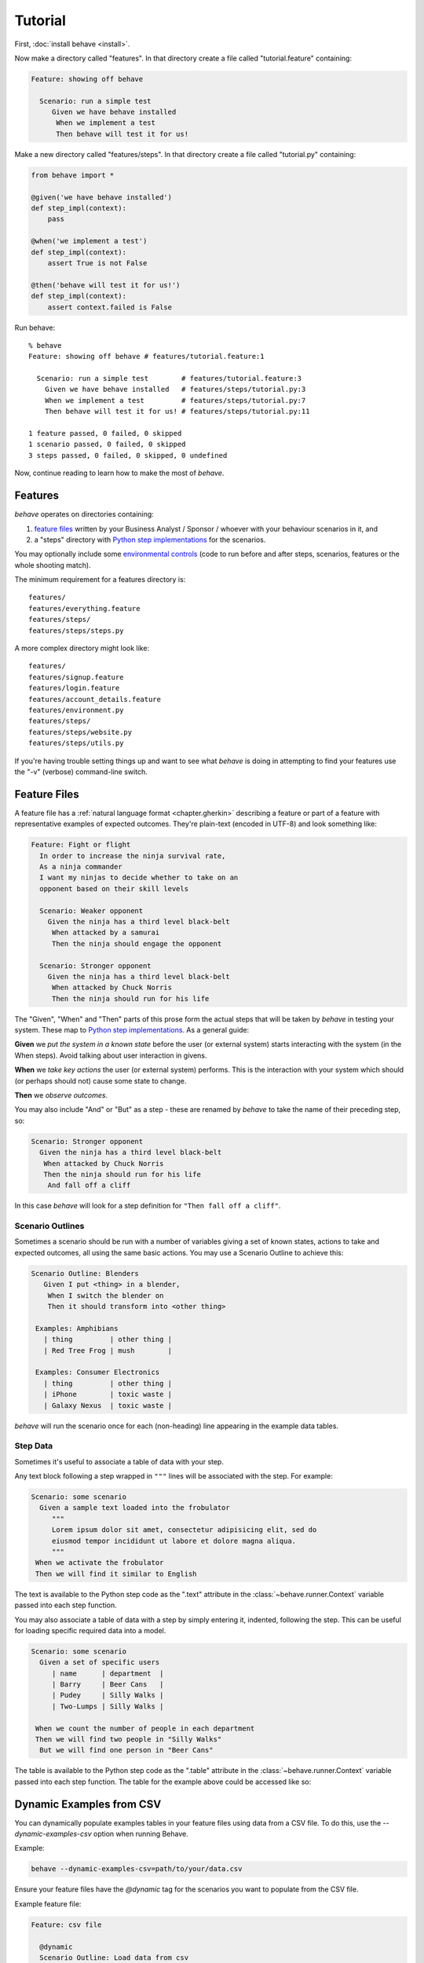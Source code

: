 .. _tutorial:

========
Tutorial
========

First, :doc:`install behave <install>`.

Now make a directory called "features". In that directory create a file
called "tutorial.feature" containing:

.. code-block:: gherkin

 Feature: showing off behave

   Scenario: run a simple test
      Given we have behave installed
       When we implement a test
       Then behave will test it for us!

Make a new directory called "features/steps". In that directory create a
file called "tutorial.py" containing:

.. code-block:: python

    from behave import *

    @given('we have behave installed')
    def step_impl(context):
        pass

    @when('we implement a test')
    def step_impl(context):
        assert True is not False

    @then('behave will test it for us!')
    def step_impl(context):
        assert context.failed is False

Run behave::

    % behave
    Feature: showing off behave # features/tutorial.feature:1

      Scenario: run a simple test        # features/tutorial.feature:3
        Given we have behave installed   # features/steps/tutorial.py:3
        When we implement a test         # features/steps/tutorial.py:7
        Then behave will test it for us! # features/steps/tutorial.py:11

    1 feature passed, 0 failed, 0 skipped
    1 scenario passed, 0 failed, 0 skipped
    3 steps passed, 0 failed, 0 skipped, 0 undefined

Now, continue reading to learn how to make the most of *behave*.


Features
========

*behave* operates on directories containing:

1. `feature files`_ written by your Business Analyst / Sponsor / whoever
   with your behaviour scenarios in it, and
2. a "steps" directory with `Python step implementations`_ for the
   scenarios.

You may optionally include some `environmental controls`_ (code to run
before and after steps, scenarios, features or the whole shooting
match).

The minimum requirement for a features directory is::

  features/
  features/everything.feature
  features/steps/
  features/steps/steps.py

A more complex directory might look like::

  features/
  features/signup.feature
  features/login.feature
  features/account_details.feature
  features/environment.py
  features/steps/
  features/steps/website.py
  features/steps/utils.py

If you're having trouble setting things up and want to see what *behave* is
doing in attempting to find your features use the "-v" (verbose)
command-line switch.


Feature Files
=============

A feature file has a :ref:`natural language format <chapter.gherkin>`
describing a feature or part of a feature with representative examples of
expected outcomes.
They're plain-text (encoded in UTF-8) and look something like:

.. code-block:: gherkin

  Feature: Fight or flight
    In order to increase the ninja survival rate,
    As a ninja commander
    I want my ninjas to decide whether to take on an
    opponent based on their skill levels

    Scenario: Weaker opponent
      Given the ninja has a third level black-belt
       When attacked by a samurai
       Then the ninja should engage the opponent

    Scenario: Stronger opponent
      Given the ninja has a third level black-belt
       When attacked by Chuck Norris
       Then the ninja should run for his life

The "Given", "When" and "Then" parts of this prose form the actual steps
that will be taken by *behave* in testing your system. These map to `Python
step implementations`_. As a general guide:

**Given** we *put the system in a known state* before the
user (or external system) starts interacting with the system (in the When
steps). Avoid talking about user interaction in givens.

**When** we *take key actions* the user (or external system) performs. This
is the interaction with your system which should (or perhaps should not)
cause some state to change.

**Then** we *observe outcomes*.

You may also include "And" or "But" as a step - these are renamed by *behave*
to take the name of their preceding step, so:

.. code-block:: gherkin

    Scenario: Stronger opponent
      Given the ninja has a third level black-belt
       When attacked by Chuck Norris
       Then the ninja should run for his life
        And fall off a cliff

In this case *behave* will look for a step definition for
``"Then fall off a cliff"``.


Scenario Outlines
-----------------

Sometimes a scenario should be run with a number of variables giving a set
of known states, actions to take and expected outcomes, all using the same
basic actions. You may use a Scenario Outline to achieve this:

.. code-block:: gherkin

  Scenario Outline: Blenders
     Given I put <thing> in a blender,
      When I switch the blender on
      Then it should transform into <other thing>

   Examples: Amphibians
     | thing         | other thing |
     | Red Tree Frog | mush        |

   Examples: Consumer Electronics
     | thing         | other thing |
     | iPhone        | toxic waste |
     | Galaxy Nexus  | toxic waste |

*behave* will run the scenario once for each (non-heading) line appearing
in the example data tables.


Step Data
---------

Sometimes it's useful to associate a table of data with your step.

Any text block following a step wrapped in ``"""`` lines will be associated
with the step. For example:

.. code-block:: gherkin

   Scenario: some scenario
     Given a sample text loaded into the frobulator
        """
        Lorem ipsum dolor sit amet, consectetur adipisicing elit, sed do
        eiusmod tempor incididunt ut labore et dolore magna aliqua.
        """
    When we activate the frobulator
    Then we will find it similar to English

The text is available to the Python step code as the ".text" attribute
in the :class:`~behave.runner.Context` variable passed into each step
function.

You may also associate a table of data with a step by simply entering it,
indented, following the step. This can be useful for loading specific
required data into a model.

.. code-block:: gherkin

   Scenario: some scenario
     Given a set of specific users
        | name      | department  |
        | Barry     | Beer Cans   |
        | Pudey     | Silly Walks |
        | Two-Lumps | Silly Walks |

    When we count the number of people in each department
    Then we will find two people in "Silly Walks"
     But we will find one person in "Beer Cans"

The table is available to the Python step code as the ".table" attribute
in the :class:`~behave.runner.Context` variable passed into each step
function. The table for the example above could be accessed like so:

Dynamic Examples from CSV
=========================

You can dynamically populate examples tables in your feature files using data from a CSV file. To do this, use the `--dynamic-examples-csv` option when running Behave.

Example:

.. code-block:: console

    behave --dynamic-examples-csv=path/to/your/data.csv

Ensure your feature files have the `@dynamic` tag for the scenarios you want to populate from the CSV file.

Example feature file:

.. code-block:: gherkin

    Feature: csv file

      @dynamic
      Scenario Outline: Load data from csv
        Then just print <username> <email> <password>
        Examples: Dynamic
          | username | email | password |
          | .        | .     | .        |


.. code-block:: python

    @given('a set of specific users')
    def step_impl(context):
        for row in context.table:
            model.add_user(name=row['name'], department=row['department'])

There's a variety of ways to access the table data - see the
:class:`~behave.model.Table` API documentation for the full details.


.. _docid.tutorial.python-step-implementations:

Python Step Implementations
===========================

Steps used in the scenarios are implemented in Python files in the "steps"
directory. You can call these whatever you like as long as they use
the python ``*.py`` file extension. You don't need to tell *behave* which
ones to use - it'll use all of them.

The full detail of the Python side of *behave* is in the
:doc:`API documentation <api>`.

Steps are identified using decorators which match the predicate from the
feature file: **given**, **when**, **then** and **step** (variants with Title case are also
available if that's your preference.) The decorator accepts a string
containing the rest of the phrase used in the scenario step it belongs to.

Given a Scenario:

.. code-block:: gherkin

  Scenario: Search for an account
     Given I search for a valid account
      Then I will see the account details

Step code implementing the two steps here might look like
(using selenium webdriver and some other helpers):

.. code-block:: python

    @given('I search for a valid account')
    def step_impl(context):
        context.browser.get('http://localhost:8000/index')
        form = get_element(context.browser, tag='form')
        get_element(form, name="msisdn").send_keys('61415551234')
        form.submit()

    @then('I will see the account details')
    def step_impl(context):
        elements = find_elements(context.browser, id='no-account')
        eq_(elements, [], 'account not found')
        h = get_element(context.browser, id='account-head')
        ok_(h.text.startswith("Account 61415551234"),
            'Heading %r has wrong text' % h.text)

The ``step`` decorator matches the step to *any* step type, "given", "when"
or "then". The "and" and "but" step types are renamed internally to take
the preceding step's keyword (so an "and" following a "given" will become a
"given" internally and use a **given** decorated step).

.. note::

      Step function names do not need to have a unique symbol name, because the
      text matching selects the step function from the step registry before it is
      called as anonymous function.  Hence, when *behave* prints out the missing
      step implementations in a test run, it uses "step_impl" for all functions
      by default.

If you find you'd like your step implementation to invoke another step you
may do so with the :class:`~behave.runner.Context` method
:func:`~behave.runner.Context.execute_steps`.

This function allows you to, for example:

.. code-block:: python

    @when('I do the same thing as before')
    def step_impl(context):
        context.execute_steps('''
            when I press the big red button
             and I duck
        ''')

This will cause the "when I do the same thing as before" step to execute
the other two steps as though they had also appeared in the scenario file.


.. _docid.tutorial.step-parameters:
.. _`step parameters`:

Step Parameters
---------------

Steps sometimes include very common phrases with only one variation
(one word is different or some words are different).
For example:

.. code-block:: gherkin

    # -- FILE: features/example_step_parameters.feature
    Scenario: look up a book
      Given I search for a valid book
       Then the result page will include "success"

    Scenario: look up an invalid book
      Given I search for a invalid book
       Then the result page will include "failure"

You can define one Python step-definition that handles both cases by using `step parameters`_ .
In this case, the *Then* step verifies the ``context.response`` parameter
that was stored in the ``context`` by the *Given* step:

.. code-block:: python

    # -- FILE: features/steps/example_steps_with_step_parameters.py
    # HINT: Step-matcher "parse" is the DEFAULT step-matcher class.
    from behave import then

    @then('the result page will include "{text}"')
    def step_impl(context, text):
        if text not in context.response:
            fail('%r not in %r' % (text, context.response))

There are several step-matcher classes available in **behave**
that can be used for `step parameters`_.
You can select another step-matcher class by using
the :func:`behave.use_step_matcher()` function:

.. code-block:: python

    # -- FILE: features/steps/example_use_step_matcher_in_steps.py
    # HINTS:
    #   * "parse" in the DEFAULT step-matcher
    #   * Use "use_step_matcher(...)" in "features/environment.py" file
    #     to define your own own default step-matcher.
    from behave import given, when, use_step_matcher

    use_step_matcher("cfparse")

    @given('some event named "{event_name}" happens')
    def step_given_some_event_named_happens(context, event_name):
        pass    # ... DETAILS LEFT OUT HERE.

    use_step_matcher("re")

    @when('a person named "(?P<name>...)" enters the room')
    def step_when_person_enters_room(context, name):
        pass    # ... DETAILS LEFT OUT HERE.


Step-matchers
--------------

There are several step-matcher classes available in **behave**
that can be used for parsing `step parameters`_:

* **parse** (default step-matcher class, based on: :pypi:`parse`):
* **cfparse** (extends: :pypi:`parse`, requires: :pypi:`parse_type`):
* **re** (step-matcher class is based on regular expressions):


Step-matcher: parse
~~~~~~~~~~~~~~~~~~~

This step-matcher class provides a parser based on: :pypi:`parse` module.

It provides a simple parser that replaces regular expressions
for step parameters with a readable syntax like ``{param:Type}``.

The syntax is inspired by the Python builtin ``string.format()`` function.
Step parameters must use the named fields syntax of :pypi:`parse`
in step definitions. The named fields are extracted,
optionally type converted and then used as step function arguments.

FEATURES:

* Supports named step parameters (and unnamed step parameters)
* Supports **type conversions** by using type converters
  (see :func:`~behave.register_type()`).


Step-matcher: cfparse
~~~~~~~~~~~~~~~~~~~~~

This step-matcher class extends the ``parse`` step-matcher
and provides an extended parser with "Cardinality Field" (CF) support.

It automatically creates missing type converters for other cardinalities
as long as a type converter for cardinality=1 is provided.

It supports parse expressions like:

* ``{values:Type+}`` (cardinality=1..N, many)
* ``{values:Type*}`` (cardinality=0..N, many0)
* ``{value:Type?}``  (cardinality=0..1, optional).

FEATURES:

* Supports named step parameters (and unnamed step parameters)
* Supports **type conversions** by using type converters
  (see :func:`~behave.register_type()`).



Step-matcher: re
~~~~~~~~~~~~~~~~~~~~~

This step-matcher provides step-matcher class is based on regular expressions.
It uses full regular expressions to parse the clause text.
You will need to use named groups "(?P<name>...)" to define the variables pulled
from the text and passed to your ``step()`` function.

.. hint:: Type conversion is **not supported**.

    A step function writer may implement type conversion
    inside the step function (implementation).


To specify which parser to use,
call the :func:`~behave.use_step_matcher()` function with the name
of the step-matcher class to use.

You can change the step-matcher class at any time to suit your needs.
The following step-definitions use the current step-matcher class.

FEATURES:

* Supports named step parameters (and unnamed step parameters)
* Supports no type conversions

VARIANTS:

* ``"re0"``: Provides a regex matcher that is compatible with ``cucumber``
  (regex based step-matcher).


Context
-------

You'll have noticed the "context" variable that's passed around. It's a
clever place where you and *behave* can store information to share around.
It runs at three levels, automatically managed by *behave*.

When *behave* launches into a new feature or scenario it adds a new layer
to the context, allowing the new activity level to add new values, or
overwrite ones previously defined, for the duration of that activity. These
can be thought of as scopes.

You can define values in your `environmental controls`_ file which may be
set at the feature level and then overridden for some scenarios. Changes
made at the scenario level won't permanently affect the value set at the
feature level.

You may also use it to share values between steps. For example, in some
steps you define you might have:

.. code-block:: python

    @given('I request a new widget for an account via SOAP')
    def step_impl(context):
        client = Client("http://127.0.0.1:8000/soap/")
        context.response = client.Allocate(customer_first='Firstname',
            customer_last='Lastname', colour='red')

    @then('I should receive an OK SOAP response')
    def step_impl(context):
        eq_(context.response['ok'], 1)

There's also some values added to the context by *behave* itself:

**table**
  This holds any table data associated with a step.

**text**
  This holds any multi-line text associated with a step.

**failed**
  This is set at the root of the context when any step fails. It is
  sometimes useful to use this combined with the ``--stop`` command-line
  option to prevent some mis-behaving resource from being cleaned up in an
  ``after_feature()`` or similar (for example, a web browser being driven
  by Selenium.)

The *context* variable in all cases is an instance of
:class:`behave.runner.Context`.


.. _docid.tutorial.environmental-controls:

Environmental Controls
======================

The environment.py module may define code to run before and after certain
events during your testing:

**before_step(context, step), after_step(context, step)**
  These run before and after every step.
**before_scenario(context, scenario), after_scenario(context, scenario)**
  These run before and after each scenario is run.
**before_feature(context, feature), after_feature(context, feature)**
  These run before and after each feature file is exercised.
**before_tag(context, tag), after_tag(context, tag)**
  These run before and after a section tagged with the given name. They are
  invoked for each tag encountered in the order they're found in the
  feature file. See  `controlling things with tags`_.
**before_all(context), after_all(context)**
  These run before and after the whole shooting match.

The feature, scenario and step objects represent the information parsed
from the feature file. They have a number of attributes:

**keyword**
  "Feature", "Scenario", "Given", etc.
**name**
  The name of the step (the text after the keyword.)
**tags**
  A list of the tags attached to the section or step.
  See `controlling things with tags`_.
**filename** and **line**
  The file name (or "<string>") and line number of the statement.

A common use-case for environmental controls might be to set up a web
server and browser to run all your tests in. For example:

.. code-block:: python

    # -- FILE: features/environment.py
    from behave import fixture, use_fixture
    from behave4my_project.fixtures import wsgi_server
    from selenium import webdriver

    @fixture
    def selenium_browser_chrome(context):
        # -- HINT: @behave.fixture is similar to @contextlib.contextmanager
        context.browser = webdriver.Chrome()
        yield context.browser
        # -- CLEANUP-FIXTURE PART:
        context.browser.quit()

    def before_all(context):
        use_fixture(wsgi_server, context, port=8000)
        use_fixture(selenium_browser_chrome, context)
        # -- HINT: CLEANUP-FIXTURE is performed after after_all() hook is called.

    def before_feature(context, feature):
        model.init(environment='test')


.. code-block:: python

    # -- FILE: behave4my_project/fixtures.py
    # ALTERNATIVE: Place fixture in "features/environment.py" (but reuse is harder)
    from behave import fixture
    import threading
    from wsgiref import simple_server
    from my_application import model
    from my_application import web_app

    @fixture
    def wsgi_server(context, port=8000):
        context.server = simple_server.WSGIServer(('', port))
        context.server.set_app(web_app.main(environment='test'))
        context.thread = threading.Thread(target=context.server.serve_forever)
        context.thread.start()
        yield context.server
        # -- CLEANUP-FIXTURE PART:
        context.server.shutdown()
        context.thread.join()


Of course, if you wish, you could have a new browser for each feature, or to
retain the database state between features or even initialise the database
for each scenario.


.. _`controlling things with tags`:

Controlling Things With Tags
============================

You may also "tag" parts of your feature file. At the simplest level this
allows *behave* to selectively check parts of your feature set.

Given a feature file with:

.. code-block:: gherkin

  Feature: Fight or flight
    In order to increase the ninja survival rate,
    As a ninja commander
    I want my ninjas to decide whether to take on an
    opponent based on their skill levels

    @slow
    Scenario: Weaker opponent
      Given the ninja has a third level black-belt
      When attacked by a samurai
      Then the ninja should engage the opponent

    Scenario: Stronger opponent
      Given the ninja has a third level black-belt
      When attacked by Chuck Norris
      Then the ninja should run for his life

then running ``behave --tags=slow`` will run just the scenarios tagged
``@slow``. If you wish to check everything *except* the slow ones then you
may run ``behave --tags="not @slow"``.

Another common use-case is to tag a scenario you're working on with
``@wip`` and then ``behave --tags=wip`` to just test that one case.

Tag selection on the command-line may be combined:

* ``--tags="@wip or @slow"``
   This will select all the cases tagged *either* "wip" or "slow".

* ``--tags="@wip and @slow"``
   This will select all the cases tagged *both* "wip" and "slow".

If a feature or scenario is tagged and then skipped because of a
command-line control then the *before_* and *after_* environment functions
will not be called for that feature or scenario. Note that *behave* has
additional support specifically for testing `works in progress`_.

The tags attached to a feature and scenario are available in
the environment functions via the "feature" or "scenario" object passed to
them. On those objects there is an attribute called "tags" which is a list
of the tag names attached, in the order they're found in the features file.

There are also `environmental controls`_ specific to tags, so in the above
example *behave* will attempt to invoke an ``environment.py`` function
``before_tag`` and ``after_tag`` before and after the Scenario tagged
``@slow``, passing in the name "slow". If multiple tags are present then
the functions will be called multiple times with each tag in the order
they're defined in the feature file.

Re-visiting the example from above; if only some of the features required a
browser and web server then you could tag them ``@fixture.browser``:

.. code-block:: python

    # -- FILE: features/environment.py
    # HINT: Reusing some code parts from above.
    ...

    def before_feature(context, feature):
        model.init(environment='test')
        if "fixture.browser" in feature.tags:
            use_fixture(wsgi_server, context)
            use_fixture(selenium_browser_chrome, context)


Works In Progress
=================

*behave* supports the concept of a highly-unstable "work in progress"
scenario that you're actively developing. This scenario may produce strange
logging, or odd output to stdout or just plain interact in unexpected ways
with *behave*'s scenario runner.

To make testing such scenarios simpler we've implemented a "-w"
command-line flag. This flag:

1. turns off stdout capture
2. turns off logging capture; you will still need to configure your own
   logging handlers - we recommend a ``before_all()`` with:

   .. code-block:: python

    if not context.config.log_capture:
        logging.basicConfig(level=logging.DEBUG)

3. turns off pretty output - no ANSI escape sequences to confuse your
   scenario's output
4. only runs scenarios tagged with "@wip"
5. stops at the first error


Fixtures
===================================

Fixtures simplify the setup/cleanup tasks that are often needed during test execution.

.. code-block:: python

    # -- FILE: behave4my_project/fixtures.py  (or in: features/environment.py)
    from behave import fixture
    from somewhere.browser.firefox import FirefoxBrowser

    # -- FIXTURE: Use generator-function
    @fixture
    def browser_firefox(context, timeout=30, **kwargs):
        # -- SETUP-FIXTURE PART:
        context.browser = FirefoxBrowser(timeout, **kwargs)
        yield context.browser
        # -- CLEANUP-FIXTURE PART:
        context.browser.shutdown()

See :ref:`docid.fixtures` for more information.


.. index::
    single: debug-on-error

.. _debug-on-error:

Debug-on-Error (in Case of Step Failures)
=========================================

A "debug on error/failure" functionality can easily be provided,
by using the ``after_step()`` hook.
The debugger is started when a step fails.

It is in general a good idea to enable this functionality only when needed
(in interactive mode). The functionality is enabled (in this example)
by using the user-specific configuration data. A user can:

  * provide a userdata define on command-line
  * store a value in the "behave.userdata" section of behave's configuration file

.. code-block:: python

    # -- FILE: features/environment.py
    # USE: behave -D BEHAVE_DEBUG_ON_ERROR         (to enable  debug-on-error)
    # USE: behave -D BEHAVE_DEBUG_ON_ERROR=yes     (to enable  debug-on-error)
    # USE: behave -D BEHAVE_DEBUG_ON_ERROR=no      (to disable debug-on-error)

    BEHAVE_DEBUG_ON_ERROR = False

    def setup_debug_on_error(userdata):
        global BEHAVE_DEBUG_ON_ERROR
        BEHAVE_DEBUG_ON_ERROR = userdata.getbool("BEHAVE_DEBUG_ON_ERROR")

    def before_all(context):
        setup_debug_on_error(context.config.userdata)

    def after_step(context, step):
        if BEHAVE_DEBUG_ON_ERROR and step.status == "failed":
            # -- ENTER DEBUGGER: Zoom in on failure location.
            # NOTE: Use IPython debugger, same for pdb (basic python debugger).
            import ipdb
            ipdb.post_mortem(step.exc_traceback)
